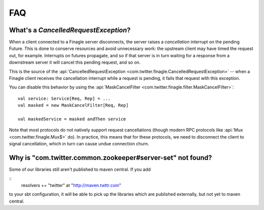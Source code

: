 FAQ
===

What's a `CancelledRequestException`?
^^^^^^^^^^^^^^^^^^^^^^^^^^^^^^^^^^^^^

When a client connected to a Finagle server disconnects, the server raises
a *cancellation* interrupt on the pending Future. This is done to
conserve resources and avoid unnecessary work: the upstream
client may have timed the request out, for example. Interrupts on
futures propagate, and so if that server is in turn waiting for a response
from a downstream server it will cancel this pending request, and so on.

This is the source of the :api:`CancelledRequestException <com.twitter.finagle.CancelledRequestException>` --
when a Finagle client receives the cancellation interrupt while a request is pending, it
fails that request with this exception.

You can disable this behavior by using the :api:`MaskCancelFilter <com.twitter.finagle.filter.MaskCancelFilter>`:

::

	val service: Service[Req, Rep] = ...
	val masked = new MaskCancelFilter[Req, Rep]

	val maskedService = masked andThen service

Note that most protocols do not natively support request cancellations
(though modern RPC protocols like :api:`Mux <com.twitter.finagle.Mux$>`
do). In practice, this means that for these protocols, we need to disconnect
the client to signal cancellation, which in turn can cause undue connection
churn.

Why is "com.twitter.common.zookeeper#server-set" not found?
^^^^^^^^^^^^^^^^^^^^^^^^^^^^^^^^^^^^^^^^^^^^^^^^^^^^^^^^^^^

Some of our libraries still aren't published to maven central.  If you add

::
	resolvers += "twitter" at "http://maven.twttr.com"

to your sbt configuration, it will be able to pick up the libraries which are
published externally, but not yet to maven central.
